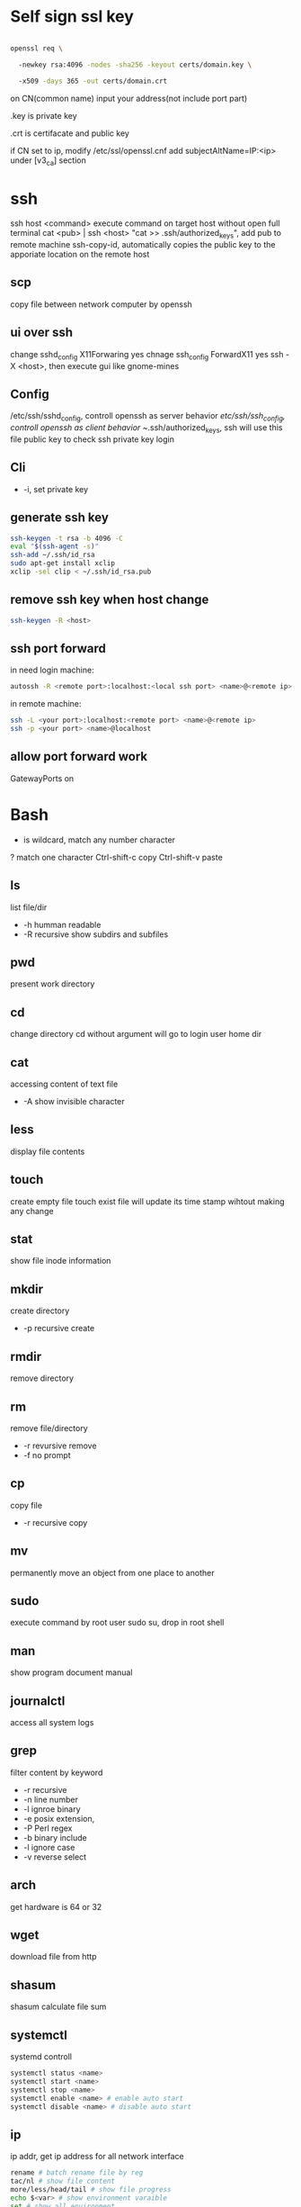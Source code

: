 * Self sign ssl key

#+BEGIN_SRC bash

openssl req \ 

  -newkey rsa:4096 -nodes -sha256 -keyout certs/domain.key \ 

  -x509 -days 365 -out certs/domain.crt

#+END_SRC

on CN(common name) input your address(not include port part)

.key is private key

.crt is certifacate and public key

if CN set to ip, modify /etc/ssl/openssl.cnf add subjectAltName=IP:<ip> under [v3_ca] section

* ssh
  ssh host <command> execute command on target host without open full terminal
  cat <pub> | ssh <host> "cat >> .ssh/authorized_keys", add pub to remote machine
  ssh-copy-id, automatically copies the public key to the apporiate location on the remote host
** scp
   copy file between network computer by openssh
** ui over ssh
   change sshd_config X11Forwaring yes
   chnage ssh_config ForwardX11 yes
   ssh -X <host>, then execute gui like gnome-mines
** Config
   /etc/ssh/sshd_config, controll openssh as server behavior
   /etc/ssh/ssh_config, controll openssh as client behavior
   ~/.ssh/authorized_keys, ssh will use this file public key to check ssh private key login
** Cli
   + -i, set private key
** generate ssh key
  #+BEGIN_SRC bash
  ssh-keygen -t rsa -b 4096 -C 
  eval "$(ssh-agent -s)" 
  ssh-add ~/.ssh/id_rsa 
  sudo apt-get install xclip 
  xclip -sel clip < ~/.ssh/id_rsa.pub
  #+END_SRC
** remove ssh key when host change
  #+BEGIN_SRC bash
  ssh-keygen -R <host>
  #+END_SRC
** ssh port forward
   in need login machine:
   #+BEGIN_SRC bash
   autossh -R <remote port>:localhost:<local ssh port> <name>@<remote ip>
   #+END_SRC
   in remote machine:
   #+BEGIN_SRC bash
   ssh -L <your port>:localhost:<remote port> <name>@<remote ip>
   ssh -p <your port> <name>@localhost
   #+END_SRC
** allow port forward work
   GatewayPorts on
* Bash
  * is wildcard, match any number character
  ? match one character
  Ctrl-shift-c copy
  Ctrl-shift-v paste
** ls
   list file/dir
   + -h humman readable
   + -R recursive show subdirs and subfiles
** pwd
   present work directory
** cd
   change directory
   cd without argument will go to login user home dir
** cat
   accessing content of text file
   + -A show invisible character
** less
   display file contents
** touch 
   create empty file
   touch exist file will update its time stamp wihtout making any change
** stat
   show file inode information
** mkdir
   create directory
   + -p recursive create
** rmdir
   remove directory
** rm
   remove file/directory
   + -r revursive remove
   + -f no prompt
** cp
   copy file
   + -r recursive copy
** mv
   permanently move an object from one place to another
** sudo
   execute command by root user
   sudo su, drop in root shell
** man
   show program document manual
** journalctl
   access all system logs 
** grep
   filter content by keyword
   + -r recursive
   + -n line number
   + -l ignroe binary
   + -e posix extension,
   + -P Perl regex
   + -b binary include
   + -l ignore case 
   + -v reverse select
** arch
   get hardware is 64 or 32
** wget
   download file from http
** shasum
   shasum calculate file sum
** systemctl
   systemd controll
  #+BEGIN_SRC bash
  systemctl status <name>
  systemctl start <name>
  systemctl stop <name>
  systemctl enable <name> # enable auto start
  systemctl disable <name> # disable auto start
  #+END_SRC
** ip
   ip addr, get ip address for all network interface
   
  #+BEGIN_SRC bash
  rename # batch rename file by reg
  tac/nl # show file content
  more/less/head/tail # show file progress
  echo $<var> # show environment varaible 
  set # show all environment
  env # show current user environment
  export # show environment from export, set > env > export
  unset # delete environment varaible
  vimdiff # diff file
  whereis # query data from db, -b binary file, -m source file, -m help file
  locate # query by /var/lib/mlocate/mlocate.db, update by cron
  which # find executable file
  find # find every kind of file
  wc # count number, -l line, -w word, -c character, -m bytes, -L longest line
  cut -b<f>-<to> <filename> # output set column number content
  file <filename> # get file type encode info
  sort # -n number order, -r reverse, -t split character, -k sort by column number
  uniq # delete continue duplicate
  tee # output data to file
  sed # find -> replace, -n only output affect line, -i modify file, -m-n, from line m to n,
  awk # column get, -F spliter -v set varaible -f file
  curl # -X method, -c get cookie, -b pass cookie, -d post body
  zip <target> <source> # -o output file, -r recursive, -q quite, -e encrypt, -l \n -> \r\n
  unzip # -l show content not extract
  tar # -c create, -x extract, -f filename, -t show, -p keep permission, -z gz, -J xz, -j bz2
  df # disk usage
  du # file size, -h human readable, -d <num> dir nest level, -a all file, -s summarize
  dd # copy in file, -of output file, -if input file, -bs base size(byte), -count number, -conv convert function
  mkfs.<type> # format disk to type
  mount # mount info, also used to mount disk
  fdisk # change disk partition 
  type <command> # show command type
  help <command>
  man <command>
  corntab # -f start -e edit -l show -r delete
  $? # previous command exit code
  tr # delete special character
  col # tab <-> space, -x tab -> space, -h space -> tab
  join # connect two file, -t splitor, -l ignore case, -1 file 1 filed, -2 filed 2 file
  paste # similar like join, but not compare
  xargs # split long args
  lsblk # show all connect disk, include not mount
  blkid # show disk uuid
  find . -type f -name "*.java" -exec sed -i -e 's//' {} \; # find in file and replace

  #+END_SRC
* User
  #+BEGIN_SRC bash
  whoami # show current log in user
  groups # show user group, full group store in /etc/groups
  adduser <user> # create a user
  deluser <user> # delete a user, --remove-home delete home directory
  usermod -G <group> <user> # add user to group
  su -l <user> # run as user
  #+END_SRC
* Package manager
** Apt
  Advanced Package Tool
  Debian / Ubtunut / Mint / Kail Linux
  #+BEGIN_SRC bash
  apt update # update package from online repositories
  apt search # search package
  apt show
  apt install -f # fix broken
  apt install -d # download only, not install
  #+END_SRC
** RPM
   Red Hat Enterprise Linux / CentOS / Fedora
** YUM / DNF
   Red Hat, DNF is new package manager
  #+BEGIN_SRC bash
  yum update # update package from online repositories
  yum search # search package
  yum info
  apt install 
  #+END_SRC
** YaST
   SUSE linux / OpenSUSE
   
* Dpkg
  #+BEGIN_SRC bash
  dpkg -i # install
  dpkg -R # install directory
  dpkg -r # remove
  dpkg -s # show installed
  dpkg -S # search installed
  #+END_SRC
* back up system
  Refer to this howto: http://ubuntuforums.org/showthread.php?t=35087

  In simple terms, the backup command is: sudo tar czf /backup.tar.gz --exclude=/backup.tar.gz--exclude=/dev --exclude=/mnt --    exclude=/proc --exclude=/sys --exclude=/tmp --exclude=/lost+found /. Add more --exclude= parameters if you need to.

  It will create an archive of all your files at /backup.tar.gz, which you can then copy over to another computer/drive and restore your files if the install goes pear-shaped. You can do it from a LiveCD, by mounting the "bad" system under /media or /mnt and running tar xf /path/to/drive/with/backup.tar.gz -C /mnt (substitute for the actual path to the "bad" system).

** GRUB

  This will not cover GRUB, however you can easily reinstall it by following this guide here. You only need to do steps Three and Four.
* RSA
  #+BEGIN_SRC bash
  openssl genrsa -des3 -out private.pem 2048
  openssl rsa -in private.pem -outform PEM -pubout -out public.pem
  openssl rsa -in private.pem -outform PEM -out private_unenvrypted.pem 
  #+END_SRC
* swap check
  #+BEGIN_SRC bash
#!/bin/bash
# Get current swap usage for all running processes
# Erik Ljungstrom 27/05/2011
SUM=0
OVERALL=0
for DIR in `find /proc/ -maxdepth 1 -type d | egrep "^/proc/[0-9]"` ; do
        PID=`echo $DIR | cut -d / -f 3`
        PROGNAME=`ps -p $PID -o comm --no-headers`
        for SWAP in `grep Swap $DIR/smaps 2>/dev/null| awk '{ print $2 }'`
        do
                let SUM=$SUM+$SWAP
        done
        echo "PID=$PID - Swap used: $SUM - ($PROGNAME )"
        let OVERALL=$OVERALL+$SUM
        SUM=0

done
echo "Overall swap used: $OVERALL"
  #+END_SRC
* ClamAV
  #+BEGIN_SRC bash
  freshclam # update lib
  clamscan -r /etc --max-dir-recursion=5 -l /root/etcclamav.log
  clamscan -r /bin --max-dir-recursion=5 -l /root/binclamav.log
  clamscan -r /usr --max-dir-recursion=5 -l /root/usrclamav.log
  clamscan -r --remove /usr/bin/bsd-port
  clamscan -r --remove /usr/bin/
  grep -i "Found" /root/xx.log
  #+END_SRC
* File System
  linux generate disk format is ext4
  usally, tehre'll be exactly one inode for each file or directory
  pseudo file, like /sys /proc is generate by system, not actually exist on disk
  general directory
  - /etc, program configuration files
  - /var, frequently chaning content, e.g. log file
  - /home, user account files
  - /sbin, System binary file
  - /bin, User binary file
  - /lib, share library
  - /usr, third-part binary
  - /sys/block, disk info
* Virtualbox
** Cli
   #+BEGIN_SRC bash
   vboxmanage list vms
   vboxmanage clonevm --register <template> --name <to>
   vboxmanage export <name> -o xx.ova # export to Open Virtualization Format
   vboxmanage import xx.ova # import vm
   #+END_SRC
* LXC
  linux container
  container file and config store in /var/lib/lxc
  templates is under /usr/share/lxc/templates
** Install
   apt install lxc
   apt install lxc-templates
** Cli
   #+BEGIN_SRC bash
   lxc-create -n <name> -t <template>
   lxc-ls --fancy # list container
   lxc-start # start container, -d detached -n <name>
   lxc-attach -n <name> # attach to container
   #+END_SRC
* add utf bom header
   #+BEGIN_SRC bash
   sed -i '1s/^\(\xef\xbb\xbf\)\?/\xef\xbb\xbf/' foo-*
   #+END_SRC
